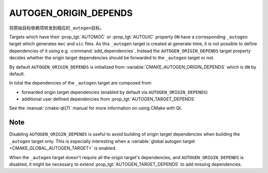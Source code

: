 AUTOGEN_ORIGIN_DEPENDS
----------------------

.. versionadded:: 3.14

将原始目标依赖项转发到相应的\ ``_autogen``\ 目标。

Targets which have their :prop_tgt:`AUTOMOC` or :prop_tgt:`AUTOUIC` property
``ON`` have a corresponding ``_autogen`` target which generates
``moc`` and ``uic`` files.  As this ``_autogen`` target is created at
generate-time, it is not possible to define dependencies of it using
e.g.  :command:`add_dependencies`.  Instead the
``AUTOGEN_ORIGIN_DEPENDS`` target property decides whether the origin
target dependencies should be forwarded to the ``_autogen`` target or not.

By default ``AUTOGEN_ORIGIN_DEPENDS`` is initialized from
:variable:`CMAKE_AUTOGEN_ORIGIN_DEPENDS` which is ``ON`` by default.

In total the dependencies of the ``_autogen`` target are composed from

- forwarded origin target dependencies
  (enabled by default via ``AUTOGEN_ORIGIN_DEPENDS``)
- additional user defined dependencies from :prop_tgt:`AUTOGEN_TARGET_DEPENDS`

See the :manual:`cmake-qt(7)` manual for more information on using CMake
with Qt.

Note
^^^^

Disabling ``AUTOGEN_ORIGIN_DEPENDS`` is useful to avoid building of
origin target dependencies when building the ``_autogen`` target only.
This is especially interesting when a
:variable:`global autogen target <CMAKE_GLOBAL_AUTOGEN_TARGET>` is enabled.

When the ``_autogen`` target doesn't require all the origin target's
dependencies, and ``AUTOGEN_ORIGIN_DEPENDS`` is disabled, it might be
necessary to extend :prop_tgt:`AUTOGEN_TARGET_DEPENDS` to add missing
dependencies.
